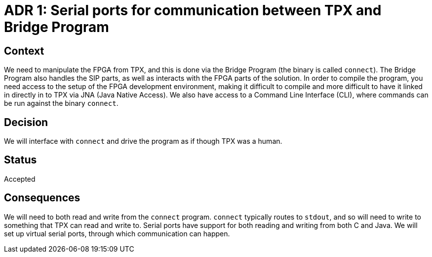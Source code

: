 = ADR 1: Serial ports for communication between TPX and Bridge Program

== Context

We need to manipulate the FPGA from TPX, and this is done via the Bridge Program (the binary is called `connect`). The Bridge Program also handles the SIP parts, as well as interacts with the FPGA parts of the solution. In order to compile the program, you need access to the setup of the FPGA development environment, making it difficult to compile and more difficult to have it linked in directly in to TPX via JNA (Java Native Access). We also have access to a Command Line Interface (CLI), where commands can be run against the binary `connect`.

== Decision

We will interface with `connect` and drive the program as if though TPX was a human.

== Status

Accepted

== Consequences

We will need to both read and write from the `connect` program. `connect` typically routes to `stdout`, and so will need to write to something that TPX can read and write to. Serial ports have support for both reading and writing from both C and Java. We will set up virtual serial ports, through which communication can happen.
